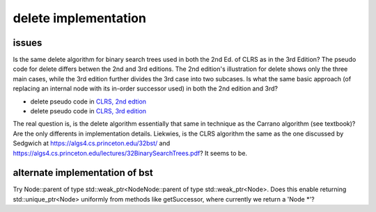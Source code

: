 delete implementation
=====================

issues
------

Is the same delete algorithm for binary search trees used in both the 2nd Ed. of CLRS as in the 3rd Edition? The pseudo code for delete differs betwen the 2nd and 3rd editions. The 2nd edition's illustration for delete shows
only the three main cases, while the 3rd edition further divides the 3rd case into two subcases. Is what the same basic approach (of replacing an internal node with its in-order successor used) in both the 2nd edition and 3rd?

* delete pseudo code in `CLRS, 2nd edtion <http://staff.ustc.edu.cn/~csli/graduate/algorithms/book6/chap13.htm>`_ 
* delete pseudo code in `CLRS, 3rd edition <http://ressources.unisciel.fr/algoprog/s00aaroot/aa00module1/res/%5BCormen-AL2011%5DIntroduction_To_Algorithms-A3.pdf>`_

The real question is, is the delete algorithm essentially that same in technique as the Carrano algorithm (see textbook)? Are the only differents in implementation details. Liekwies, is the CLRS algorithm the same as the one
discussed by Sedgwich at https://algs4.cs.princeton.edu/32bst/ and https://algs4.cs.princeton.edu/lectures/32BinarySearchTrees.pdf? It seems to be.

alternate implementation of bst
-------------------------------

Try Node::parent of type std::weak_ptr<NodeNode::parent of type std::weak_ptr<Node>. Does this enable returning std::unique_ptr<Node> uniformly from methods like getSuccessor, where currently we return a 'Node *'?
